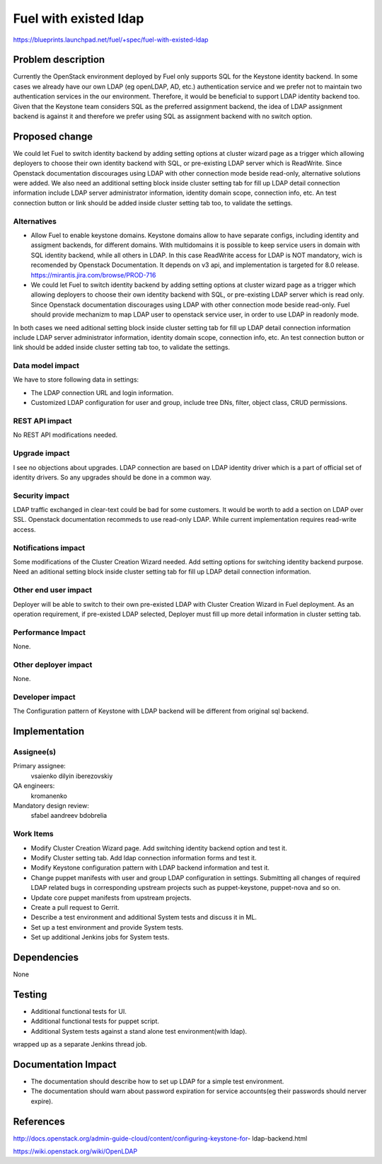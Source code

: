 ..
 This work is licensed under a Creative Commons Attribution 3.0 Unported
 License.

 http://creativecommons.org/licenses/by/3.0/legalcode

================================
Fuel with existed ldap
================================

https://blueprints.launchpad.net/fuel/+spec/fuel-with-existed-ldap


Problem description
===================

Currently the OpenStack environment deployed by Fuel only supports SQL for
the Keystone identity backend. In some cases we already have our own LDAP
(eg openLDAP, AD, etc.) authentication service and we prefer not to maintain
two authentication services in the our environment. Therefore, it would be
beneficial to support LDAP identity backend too. Given that the Keystone team
considers SQL as the preferred assignment backend, the idea of LDAP assignment
backend is against it and therefore we prefer using SQL as assignment backend
with no switch option.


Proposed change
===============

We could let Fuel to switch identity backend by adding setting options at
cluster wizard page as a trigger which allowing deployers to choose their own
identity backend with SQL, or pre-existing LDAP server which is ReadWrite.
Since Openstack documentation discourages using LDAP with other connection
mode beside read-only, alternative solutions were added.
We also need an additional setting block inside cluster setting tab for fill
up LDAP detail connection information include LDAP server administrator
information, identity domain scope, connection info, etc. An test connection
button or link should be added inside cluster setting tab too, to validate
the settings.


Alternatives
------------

* Allow Fuel to enable keystone domains. Keystone domains allow to have
  separate configs, including identity and assigment backends, for different
  domains. With multidomains it is possible to keep service users in domain
  with SQL identity backend, while all others in LDAP. In this case ReadWrite
  access for LDAP is NOT mandatory, wich is recomended by Openstack
  Documentation.
  It depends on v3 api, and implementation is targeted for 8.0 release.
  https://mirantis.jira.com/browse/PROD-716

* We could let Fuel to switch identity backend by adding setting options at
  cluster wizard page as a trigger which allowing deployers to choose their own
  identity backend with SQL, or pre-existing LDAP server which is read only.
  Since Openstack documentation discourages using LDAP with other connection
  mode beside read-only. Fuel should provide mechanizm to map LDAP user to
  openstack service user, in order to use LDAP in readonly mode.

In both cases we need aditional setting block inside cluster setting tab for
fill up LDAP detail connection information include LDAP server administrator
information, identity domain scope, connection info, etc. An test connection
button or link should be added inside cluster setting tab too, to validate
the settings.

Data model impact
-----------------

We have to store following data in settings:

* The LDAP connection URL and login information.

* Customized LDAP configuration for user and group, include tree DNs, filter,
  object class, CRUD permissions.


REST API impact
---------------

No REST API modifications needed.


Upgrade impact
--------------

I see no objections about upgrades. LDAP connection are based on LDAP
identity driver which is a part of official set of identity drivers. So any
upgrades should be done in a common way.


Security impact
---------------

LDAP traffic exchanged in clear-text could be bad for some customers. It
would be worth to add a section on LDAP over SSL.
Openstack documentation recommeds to use read-only LDAP. While current
implementation requires read-write access.

Notifications impact
--------------------

Some modifications of the Cluster Creation Wizard needed. Add setting options
for switching identity backend purpose. Need an aditional setting block
inside cluster setting tab for fill up LDAP detail connection information.


Other end user impact
---------------------

Deployer will be able to switch to their own pre-existed LDAP with Cluster
Creation Wizard in Fuel deployment. As an operation requirement, if
pre-existed LDAP selected, Deployer must fill up more detail information in
cluster setting tab.


Performance Impact
------------------

None.


Other deployer impact
---------------------

None.


Developer impact
----------------

The Configuration pattern of Keystone with LDAP backend will be different
from original sql backend.

Implementation
==============

Assignee(s)
-----------

Primary assignee:
  vsaienko
  dilyin
  iberezovskiy

QA engineers:
  kromanenko

Mandatory design review:
  sfabel
  aandreev
  bdobrelia

Work Items
----------

* Modify Cluster Creation Wizard page. Add switching identity backend option
  and test it.

* Modify Cluster setting tab. Add ldap connection information forms and test
  it.

* Modify Keystone configuration pattern with LDAP backend information and
  test it.

* Change puppet manifests with user and group LDAP configuration in settings.
  Submitting all changes of required LDAP related bugs in corresponding
  upstream projects such as puppet-keystone, puppet-nova and so on.

* Update core puppet manifests from upstream projects.

* Create a pull request to Gerrit.

* Describe a test environment and additional System tests and discuss it in
  ML.

* Set up a test environment and provide System tests.

* Set up additional Jenkins jobs for System tests.


Dependencies
============

None


Testing
=======

* Additional functional tests for UI.

* Additional functional tests for puppet script.

* Additional System tests against a stand alone test environment(with ldap).

wrapped up as a separate Jenkins thread job.


Documentation Impact
====================

* The documentation should describe how to set up LDAP for a simple test
  environment.

* The documentation should warn about password expiration for service
  accounts(eg their passwords should nerver expire).


References
==========

http://docs.openstack.org/admin-guide-cloud/content/configuring-keystone-for-
ldap-backend.html

https://wiki.openstack.org/wiki/OpenLDAP


